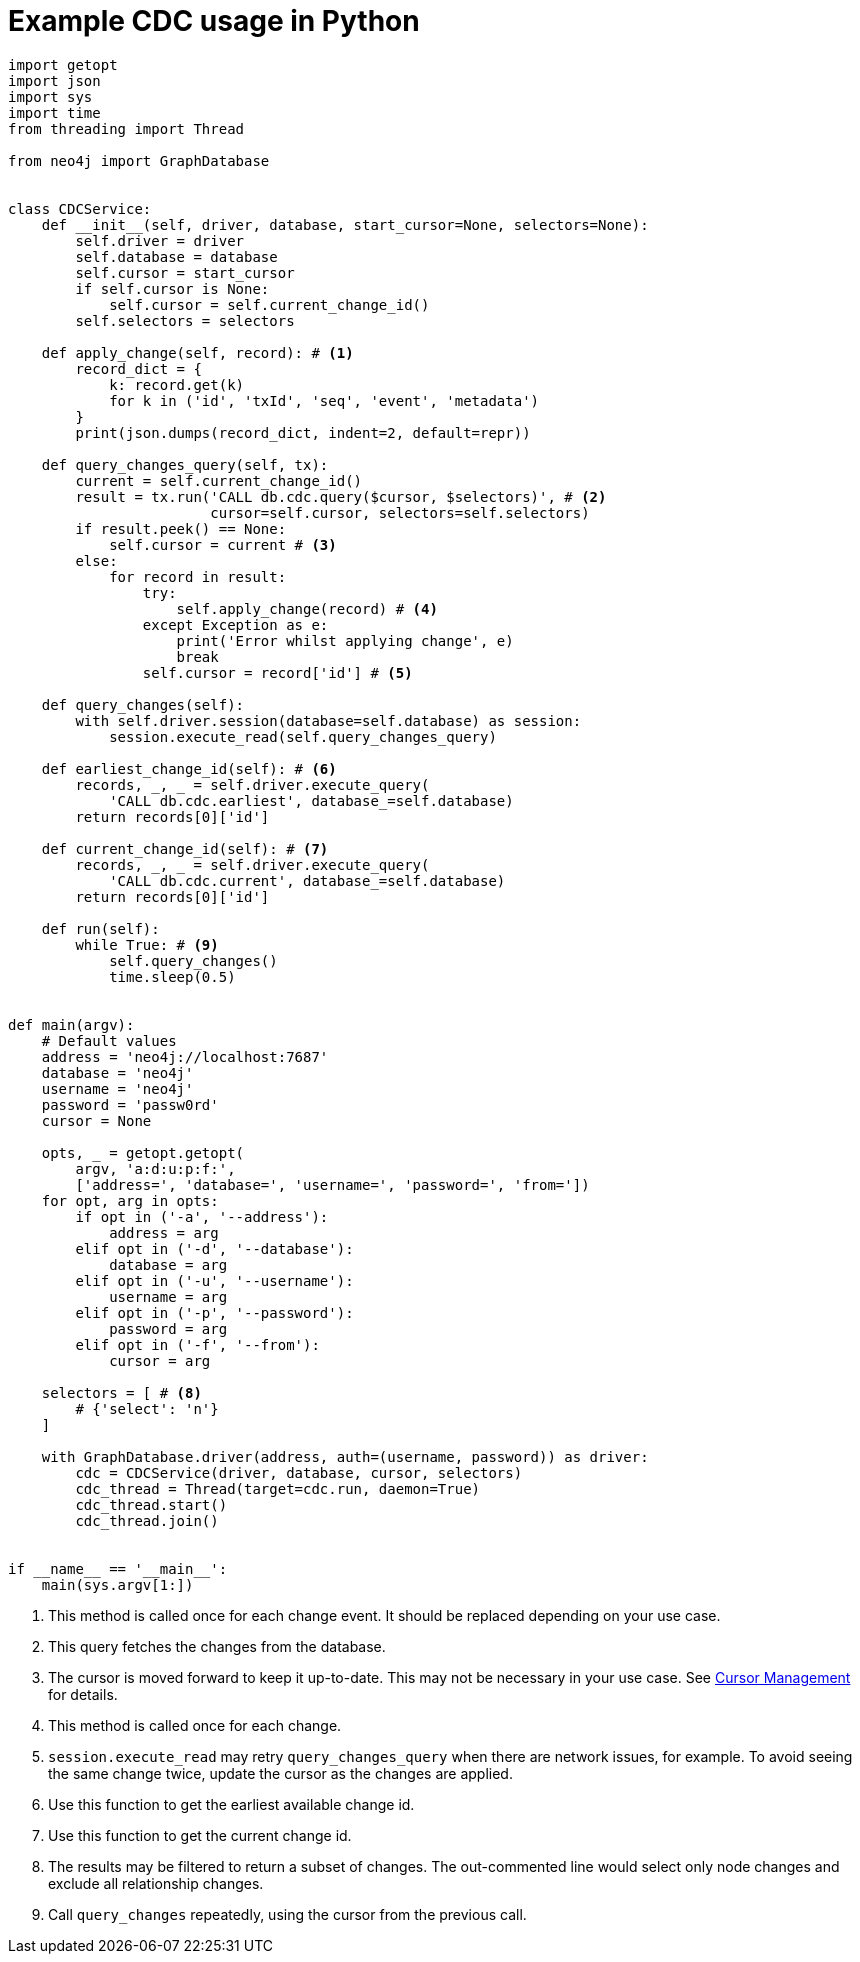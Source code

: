 = Example CDC usage in Python

[source, python, role="nocollapse"]
----
import getopt
import json
import sys
import time
from threading import Thread

from neo4j import GraphDatabase


class CDCService:
    def __init__(self, driver, database, start_cursor=None, selectors=None):
        self.driver = driver
        self.database = database
        self.cursor = start_cursor
        if self.cursor is None:
            self.cursor = self.current_change_id()
        self.selectors = selectors

    def apply_change(self, record): # <1>
        record_dict = {
            k: record.get(k)
            for k in ('id', 'txId', 'seq', 'event', 'metadata')
        }
        print(json.dumps(record_dict, indent=2, default=repr))

    def query_changes_query(self, tx):
        current = self.current_change_id()
        result = tx.run('CALL db.cdc.query($cursor, $selectors)', # <2>
                        cursor=self.cursor, selectors=self.selectors)
        if result.peek() == None:
            self.cursor = current # <3>
        else:
            for record in result:
                try:
                    self.apply_change(record) # <4>
                except Exception as e:
                    print('Error whilst applying change', e)
                    break
                self.cursor = record['id'] # <5>

    def query_changes(self):
        with self.driver.session(database=self.database) as session:
            session.execute_read(self.query_changes_query)

    def earliest_change_id(self): # <6>
        records, _, _ = self.driver.execute_query(
            'CALL db.cdc.earliest', database_=self.database)
        return records[0]['id']

    def current_change_id(self): # <7>
        records, _, _ = self.driver.execute_query(
            'CALL db.cdc.current', database_=self.database)
        return records[0]['id']

    def run(self):
        while True: # <9>
            self.query_changes()
            time.sleep(0.5)


def main(argv):
    # Default values
    address = 'neo4j://localhost:7687'
    database = 'neo4j'
    username = 'neo4j'
    password = 'passw0rd'
    cursor = None

    opts, _ = getopt.getopt(
        argv, 'a:d:u:p:f:',
        ['address=', 'database=', 'username=', 'password=', 'from='])
    for opt, arg in opts:
        if opt in ('-a', '--address'):
            address = arg
        elif opt in ('-d', '--database'):
            database = arg
        elif opt in ('-u', '--username'):
            username = arg
        elif opt in ('-p', '--password'):
            password = arg
        elif opt in ('-f', '--from'):
            cursor = arg

    selectors = [ # <8>
        # {'select': 'n'}
    ]

    with GraphDatabase.driver(address, auth=(username, password)) as driver:
        cdc = CDCService(driver, database, cursor, selectors)
        cdc_thread = Thread(target=cdc.run, daemon=True)
        cdc_thread.start()
        cdc_thread.join()


if __name__ == '__main__':
    main(sys.argv[1:])
----
<1> This method is called once for each change event. It should be replaced depending on your use case.
<2> This query fetches the changes from the database.
<3> The cursor is moved forward to keep it up-to-date. 
This may not be necessary in your use case. 
See xref:getting-started/key-considerations.adoc#cursor-management[Cursor Management] for details.
<4> This method is called once for each change.
<5> `session.execute_read` may retry `query_changes_query` when there are network issues, for example.
To avoid seeing the same change twice, update the cursor as the changes are applied.

<6> Use this function to get the earliest available change id.
<7> Use this function to get the current change id.
<8> The results may be filtered to return a subset of changes.
The out-commented line would select only node changes and exclude all relationship changes.
<9> Call `query_changes` repeatedly, using the cursor from the previous call.
